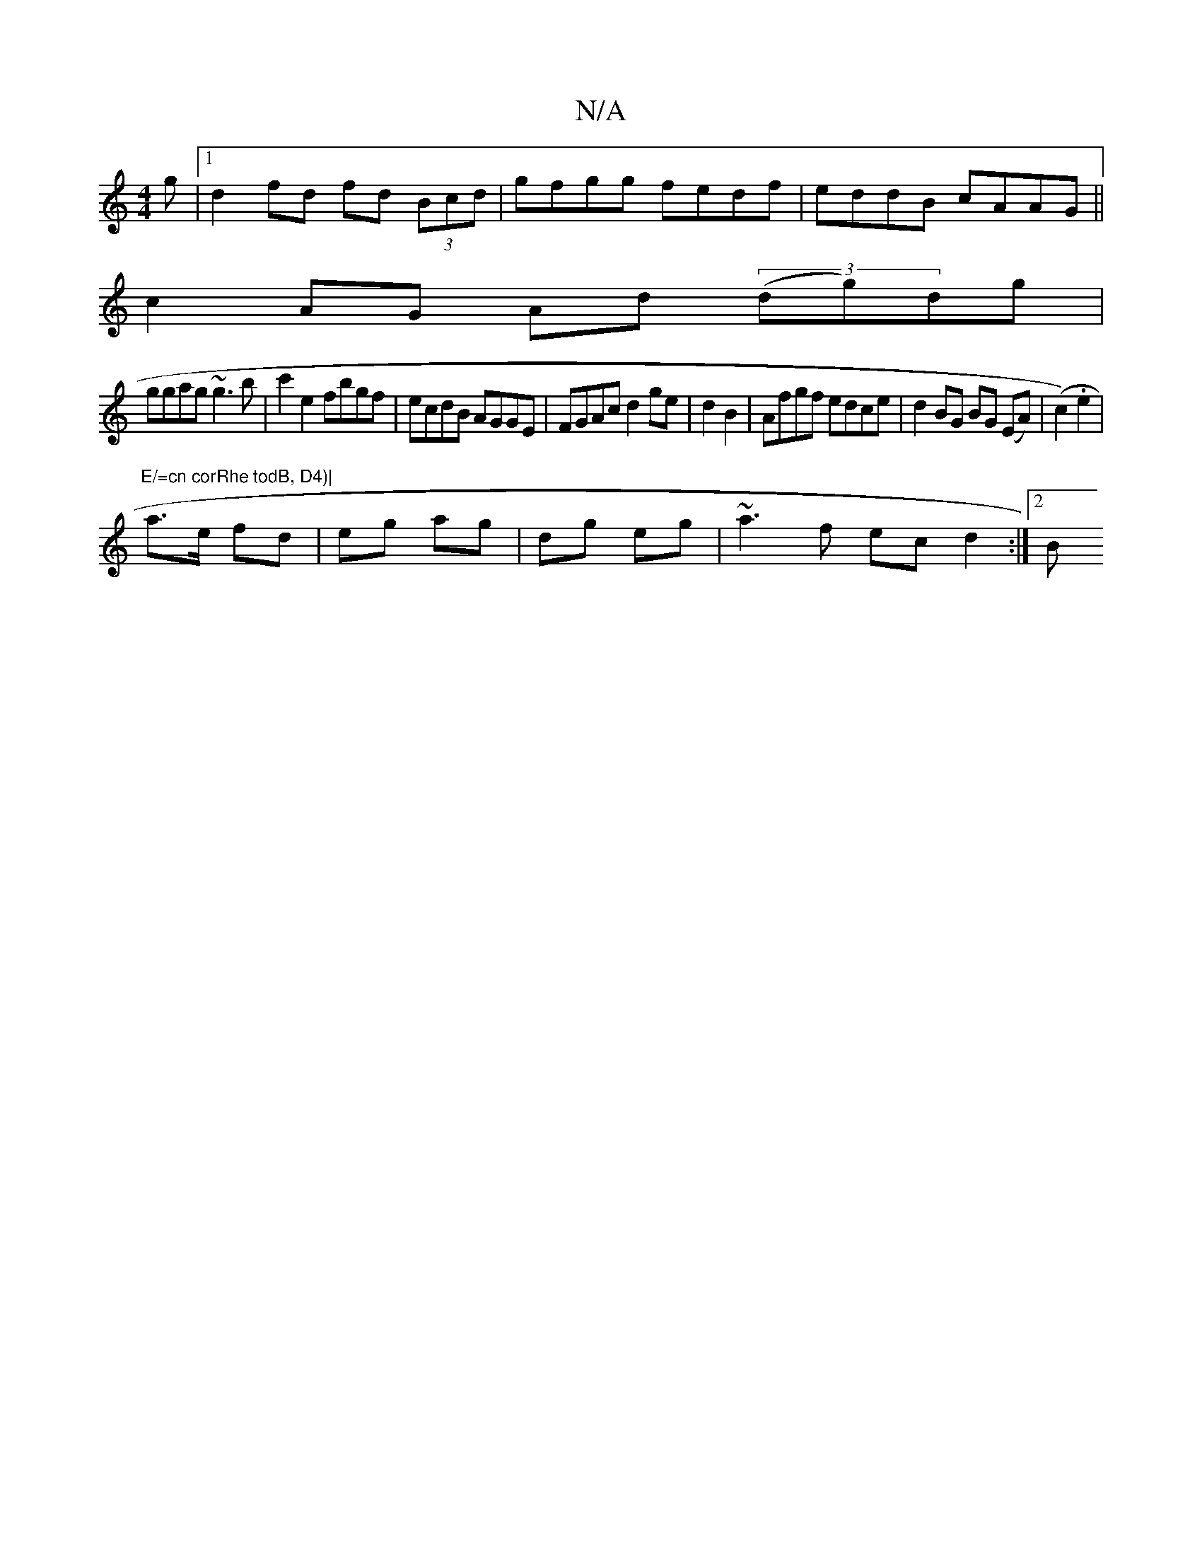 X:1
T:N/A
M:4/4
R:N/A
K:Cmajor
g |1 d2fd fd (3Bcd|gfgg fedf|eddB cAAG||
c2AG Ad (3(dg)dg|
ggag ~g3b|c'2e2 fbgf|ecdB AGGE|FGAc d2ge|d2B2-| Afgf edce | d2BG BG (EA)|(c2).e2 | "E/=cn corRhe todB, D4)|
a>e fd|eg ag|dg eg|~a3f ecd2:|2 B